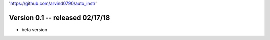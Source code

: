 'https://github.com/arvind0790/auto_instr'

Version 0.1 -- released 02/17/18
================================
- beta version

